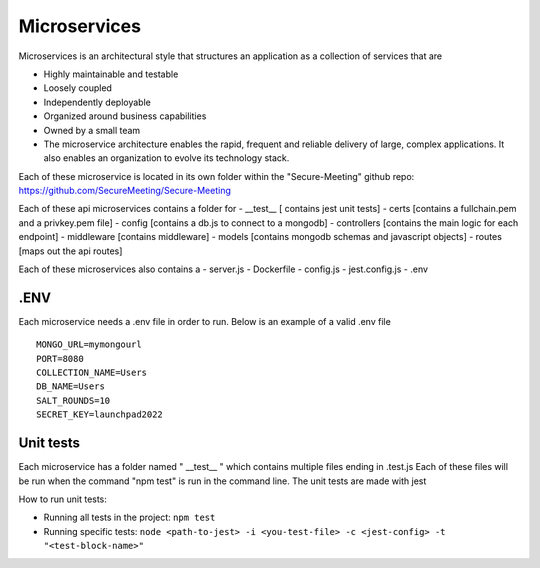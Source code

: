 Microservices
+++++++++++++

Microservices is an architectural style that structures an application as a collection of services that are

- Highly maintainable and testable
- Loosely coupled
- Independently deployable
- Organized around business capabilities
- Owned by a small team
- The microservice architecture enables the rapid, frequent and reliable delivery of large, complex applications. It also enables an organization to evolve its technology stack.

.. image:: /pics/microservice.png
    :width: 200px
    :align: center
    :height: 100px
    :alt: alternate text


Each of these microservice is located in its own folder within the "Secure-Meeting" github repo: https://github.com/SecureMeeting/Secure-Meeting

Each of these api microservices contains a folder for
- __test__ [ contains jest unit tests]
- certs [contains a fullchain.pem and a privkey.pem file]
- config [contains a db.js to connect to a mongodb]
- controllers [contains the main logic for each endpoint]
- middleware [contains middleware]
- models [contains mongodb schemas and javascript objects]
- routes [maps out the api routes]

Each of these microservices also contains a
- server.js
- Dockerfile
- config.js
- jest.config.js
- .env

.ENV
^^^^

Each microservice needs a .env file in order to run. Below is an example of a valid .env file

::

  MONGO_URL=mymongourl
  PORT=8080
  COLLECTION_NAME=Users
  DB_NAME=Users
  SALT_ROUNDS=10
  SECRET_KEY=launchpad2022

Unit tests
^^^^^^^^^^

Each microservice has a folder named " __test__ " which contains multiple files ending in .test.js
Each of these files will be run when the command "npm test" is run in the command line.
The unit tests are made with jest

How to run unit tests:

- Running all tests in the project:
  ``npm test``
- Running specific tests:
  ``node <path-to-jest> -i <you-test-file> -c <jest-config> -t "<test-block-name>"``